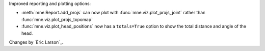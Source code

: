 Improved reporting and plotting options:

- :meth:`mne.Report.add_projs` can now plot with :func:`mne.viz.plot_projs_joint` rather than :func:`mne.viz.plot_projs_topomap`
- :func:`mne.viz.plot_head_positions` now has a ``totals=True`` option to show the total distance and angle of the head.

Changes by `Eric Larson`_.
